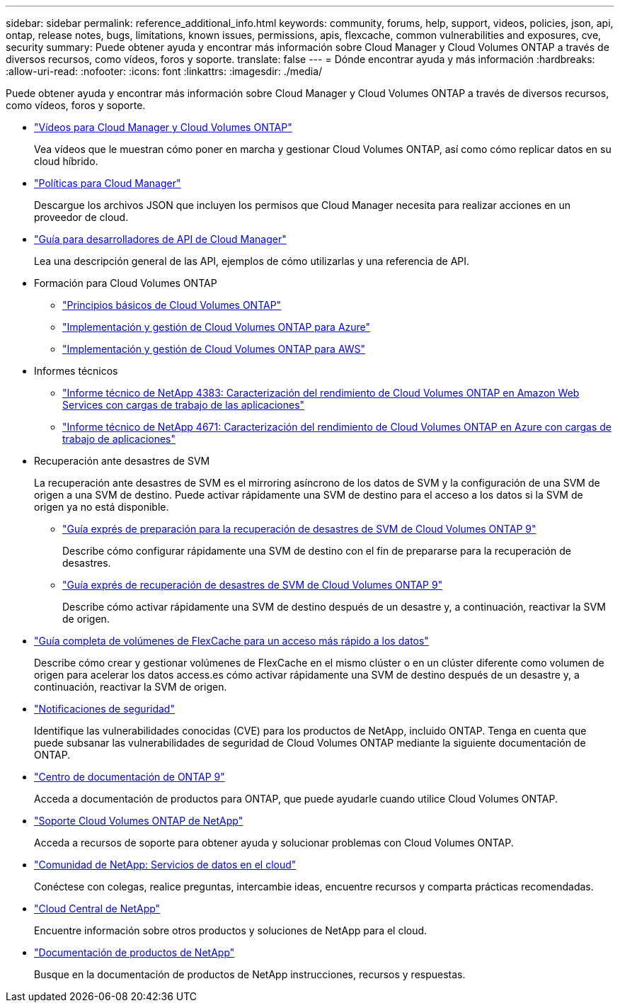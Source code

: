 ---
sidebar: sidebar 
permalink: reference_additional_info.html 
keywords: community, forums, help, support, videos, policies, json, api, ontap, release notes, bugs, limitations, known issues, permissions, apis, flexcache, common vulnerabilities and exposures, cve, security 
summary: Puede obtener ayuda y encontrar más información sobre Cloud Manager y Cloud Volumes ONTAP a través de diversos recursos, como vídeos, foros y soporte. 
translate: false 
---
= Dónde encontrar ayuda y más información
:hardbreaks:
:allow-uri-read: 
:nofooter: 
:icons: font
:linkattrs: 
:imagesdir: ./media/


[role="lead"]
Puede obtener ayuda y encontrar más información sobre Cloud Manager y Cloud Volumes ONTAP a través de diversos recursos, como vídeos, foros y soporte.

* https://www.youtube.com/playlist?list=PLdXI3bZJEw7lnoRo8FBKsX1zHbK8AQOoT["Vídeos para Cloud Manager y Cloud Volumes ONTAP"^]
+
Vea vídeos que le muestran cómo poner en marcha y gestionar Cloud Volumes ONTAP, así como cómo replicar datos en su cloud híbrido.

* http://mysupport.netapp.com/cloudontap/support/iampolicies["Políticas para Cloud Manager"^]
+
Descargue los archivos JSON que incluyen los permisos que Cloud Manager necesita para realizar acciones en un proveedor de cloud.

* link:api.html["Guía para desarrolladores de API de Cloud Manager"^]
+
Lea una descripción general de las API, ejemplos de cómo utilizarlas y una referencia de API.

* Formación para Cloud Volumes ONTAP
+
** https://learningcenter.netapp.com/LC?ObjectType=WBT&ObjectID=00368390["Principios básicos de Cloud Volumes ONTAP"^]
** https://learningcenter.netapp.com/LC?ObjectType=WBT&ObjectID=00369436["Implementación y gestión de Cloud Volumes ONTAP para Azure"^]
** https://learningcenter.netapp.com/LC?ObjectType=WBT&ObjectID=00376094["Implementación y gestión de Cloud Volumes ONTAP para AWS"^]


* Informes técnicos
+
** https://www.netapp.com/us/media/tr-4383.pdf["Informe técnico de NetApp 4383: Caracterización del rendimiento de Cloud Volumes ONTAP en Amazon Web Services con cargas de trabajo de las aplicaciones"^]
** https://www.netapp.com/us/media/tr-4671.pdf["Informe técnico de NetApp 4671: Caracterización del rendimiento de Cloud Volumes ONTAP en Azure con cargas de trabajo de aplicaciones"^]


* Recuperación ante desastres de SVM
+
La recuperación ante desastres de SVM es el mirroring asíncrono de los datos de SVM y la configuración de una SVM de origen a una SVM de destino. Puede activar rápidamente una SVM de destino para el acceso a los datos si la SVM de origen ya no está disponible.

+
** https://library.netapp.com/ecm/ecm_get_file/ECMLP2839856["Guía exprés de preparación para la recuperación de desastres de SVM de Cloud Volumes ONTAP 9"^]
+
Describe cómo configurar rápidamente una SVM de destino con el fin de prepararse para la recuperación de desastres.

** https://library.netapp.com/ecm/ecm_get_file/ECMLP2839857["Guía exprés de recuperación de desastres de SVM de Cloud Volumes ONTAP 9"^]
+
Describe cómo activar rápidamente una SVM de destino después de un desastre y, a continuación, reactivar la SVM de origen.



* http://docs.netapp.com/ontap-9/topic/com.netapp.doc.pow-fc-mgmt/home.html["Guía completa de volúmenes de FlexCache para un acceso más rápido a los datos"^]
+
Describe cómo crear y gestionar volúmenes de FlexCache en el mismo clúster o en un clúster diferente como volumen de origen para acelerar los datos access.es cómo activar rápidamente una SVM de destino después de un desastre y, a continuación, reactivar la SVM de origen.

* https://security.netapp.com/advisory/["Notificaciones de seguridad"^]
+
Identifique las vulnerabilidades conocidas (CVE) para los productos de NetApp, incluido ONTAP. Tenga en cuenta que puede subsanar las vulnerabilidades de seguridad de Cloud Volumes ONTAP mediante la siguiente documentación de ONTAP.

* http://docs.netapp.com/ontap-9/index.jsp["Centro de documentación de ONTAP 9"^]
+
Acceda a documentación de productos para ONTAP, que puede ayudarle cuando utilice Cloud Volumes ONTAP.

* https://mysupport.netapp.com/cloudontap["Soporte Cloud Volumes ONTAP de NetApp"^]
+
Acceda a recursos de soporte para obtener ayuda y solucionar problemas con Cloud Volumes ONTAP.

* https://community.netapp.com/t5/Cloud-Data-Services/ct-p/CDS["Comunidad de NetApp: Servicios de datos en el cloud"^]
+
Conéctese con colegas, realice preguntas, intercambie ideas, encuentre recursos y comparta prácticas recomendadas.

* http://cloud.netapp.com/["Cloud Central de NetApp"^]
+
Encuentre información sobre otros productos y soluciones de NetApp para el cloud.

* http://docs.netapp.com["Documentación de productos de NetApp"^]
+
Busque en la documentación de productos de NetApp instrucciones, recursos y respuestas.


